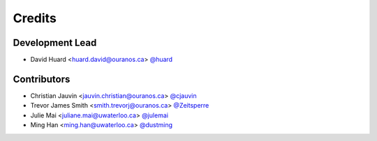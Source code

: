 =======
Credits
=======

Development Lead
----------------

* David Huard <huard.david@ouranos.ca> `@huard <https://github.com/huard>`_

Contributors
------------

* Christian Jauvin <jauvin.christian@ouranos.ca> `@cjauvin <https://github.com/cjauvin>`_
* Trevor James Smith <smith.trevorj@ouranos.ca> `@Zeitsperre <https://github.com/Zeitsperre>`_
* Julie Mai <juliane.mai@uwaterloo.ca> `@julemai <https://github.com/julemai>`_
* Ming Han <ming.han@uwaterloo.ca> `@dustming <https://github.com/dustming>`_
